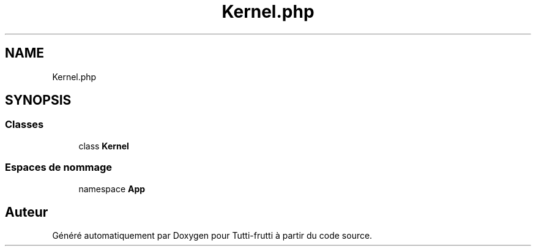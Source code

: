 .TH "Kernel.php" 3 "Tutti-frutti" \" -*- nroff -*-
.ad l
.nh
.SH NAME
Kernel.php
.SH SYNOPSIS
.br
.PP
.SS "Classes"

.in +1c
.ti -1c
.RI "class \fBKernel\fP"
.br
.in -1c
.SS "Espaces de nommage"

.in +1c
.ti -1c
.RI "namespace \fBApp\fP"
.br
.in -1c
.SH "Auteur"
.PP 
Généré automatiquement par Doxygen pour Tutti-frutti à partir du code source\&.
